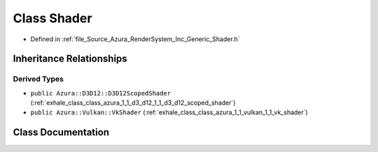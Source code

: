 .. _exhale_class_class_azura_1_1_shader:

Class Shader
============

- Defined in :ref:`file_Source_Azura_RenderSystem_Inc_Generic_Shader.h`


Inheritance Relationships
-------------------------

Derived Types
*************

- ``public Azura::D3D12::D3D12ScopedShader`` (:ref:`exhale_class_class_azura_1_1_d3_d12_1_1_d3_d12_scoped_shader`)
- ``public Azura::Vulkan::VkShader`` (:ref:`exhale_class_class_azura_1_1_vulkan_1_1_vk_shader`)


Class Documentation
-------------------


.. doxygenclass:: Azura::Shader
   :members:
   :protected-members:
   :undoc-members: